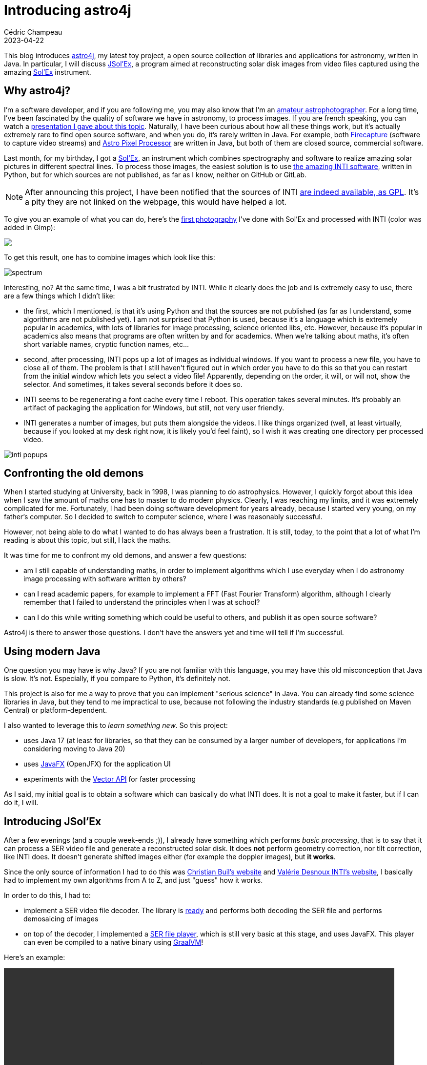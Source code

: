 = Introducing astro4j
Cédric Champeau
2023-04-22
:jbake-type: post
:jbake-tags: astronomy,astro4j,solex,java,graalvm
:jbake-status: published
:source-highlighter: pygments
:id: introducing-astro4j
:linkattrs:

This blog introduces https://github.com/melix/astro4j[astro4j], my latest toy project, a open source collection of libraries and applications for astronomy, written in Java.
In particular, I will discuss https://github.com/melix/astro4j/tree/main/jsolex[JSol'Ex], a program aimed at reconstructing solar disk images from video files captured using the amazing http://www.astrosurf.com/solex/sol-ex-presentation-en.html[Sol'Ex] instrument.

== Why astro4j?

I'm a software developer, and if you are following me, you may also know that I'm an https://www.astrobin.com/users/melix/[amateur astrophotographer].
For a long time, I've been fascinated by the quality of software we have in astronomy, to process images.
If you are french speaking, you can watch a https://www.youtube.com/watch?v=tSgnOtdjVHs[presentation I gave about this topic].
Naturally, I have been curious about how all these things work, but it's actually extremely rare to find open source software, and when you do, it's rarely written in Java.
For example, both http://www.firecapture.de/[Firecapture] (software to capture video streams) and https://www.astropixelprocessor.com/[Astro Pixel Processor] are written in Java, but both of them are closed source, commercial software.

Last month, for my birthday, I got a http://www.astrosurf.com/solex/sol-ex-presentation-en.html[Sol'Ex], an instrument which combines spectrography and software to realize amazing solar pictures in different spectral lines.
To process those images, the easiest solution is to use http://valerie.desnoux.free.fr/inti/[the amazing INTI software], written in Python, but for which sources are not published, as far as I know, neither on GitHub or GitLab.

NOTE: After announcing this project, I have been notified that the sources of INTI https://github.com/Vdesnoux/Solex_ser_recon[are indeed available, as GPL]. It's a pity they are not linked on the webpage, this would have helped a lot.

To give you an example of what you can do, here's the https://www.astrobin.com/94gymd/[first photography] I've done with Sol'Ex and processed with INTI (color was added in Gimp):

++++
<a href="https://astrob.in/94gymd/0/"><img src="https://astrob.in/94gymd/0/rawthumb/regular/get.jpg?insecure"/></a>
++++

To get this result, one has to combine images which look like this:

image::/blog/img/astro/solex/spectrum.png[]

Interesting, no?
At the same time, I was a bit frustrated by INTI.
While it clearly does the job and is extremely easy to use, there are a few things which I didn't like:

- the first, which I mentioned, is that it's using Python and that the sources are not published (as far as I understand, some algorithms are not published yet). I am not surprised that Python is used, because it's a language which is extremely popular in academics, with lots of libraries for image processing, science oriented libs, etc. However, because it's popular in academics also means that programs are often written by and for academics. When we're talking about maths, it's often short variable names, cryptic function names, etc...

- second, after processing, INTI pops up a lot of images as individual windows. If you want to process a new file, you have to close all of them. The problem is that I still haven't figured out in which order you have to do this so that you can restart from the initial window which lets you select a video file! Apparently, depending on the order, it will, or will not, show the selector. And sometimes, it takes several seconds before it does so.
- INTI seems to be regenerating a font cache every time I reboot. This operation takes several minutes. It's probably an artifact of packaging the application for Windows, but still, not very user friendly.
- INTI generates a number of images, but puts them alongside the videos. I like things organized (well, at least virtually, because if you looked at my desk right now, it is likely you'd feel faint), so I wish it was creating one directory per processed video.

image::/blog/img/astro/solex/inti-popups.png[]

== Confronting the old demons

When I started studying at University, back in 1998, I was planning to do astrophysics.
However, I quickly forgot about this idea when I saw the amount of maths one has to master to do modern physics.
Clearly, I was reaching my limits, and it was extremely complicated for me.
Fortunately, I had been doing software development for years already, because I started very young, on my father's computer.
So I decided to switch to computer science, where I was reasonably successful.

However, not being able to do what I wanted to do has always been a frustration. It is still, today, to the point that a lot of what I'm reading is about this topic, but still, I lack the maths.

It was time for me to confront my old demons, and answer a few questions:

- am I still capable of understanding maths, in order to implement algorithms which I use everyday when I do astronomy image processing with software written by others?
- can I read academic papers, for example to implement a FFT (Fast Fourier Transform) algorithm, although I clearly remember that I failed to understand the principles when I was at school?
- can I do this while writing something which could be useful to others, and publish it as open source software?

Astro4j is there to answer those questions.
I don't have the answers yet and time will tell if I'm successful.

== Using modern Java

One question you may have is why Java? If you are not familiar with this language, you may have this old misconception that Java is slow.
It's not. Especially, if you compare to Python, it's definitely not.

This project is also for me a way to prove that you can implement "serious science" in Java.
You can already find some science libraries in Java, but they tend to me impractical to use, because not following the industry standards (e.g published on Maven Central) or platform-dependent.

I also wanted to leverage this to _learn something new_.
So this project:

- uses Java 17 (at least for libraries, so that they can be consumed by a larger number of developers, for applications I'm considering moving to Java 20)
- uses https://openjfx.io/[JavaFX] (OpenJFX) for the application UI
- experiments with the https://openjdk.org/jeps/438[Vector API] for faster processing

As I said, my initial goal is to obtain a software which can basically do what INTI does.
It is not a goal to make it faster, but if I can do it, I will.

== Introducing JSol'Ex

After a few evenings (and a couple week-ends ;)), I already have something which performs _basic processing_, that is to say that it can process a SER video file and generate a reconstructed solar disk.
It does **not** perform geometry correction, nor tilt correction, like INTI does. It doesn't generate shifted images either (for example the doppler images), but **it works**.

Since the only source of information I had to do this was http://www.astrosurf.com/solex/sol-ex-presentation-en.html[Christian Buil's website] and http://valerie.desnoux.free.fr/inti/[Valérie Desnoux INTI's website], I basically had to implement my own algorithms from A to Z, and just "guess" how it works.

In order to do this, I had to:

- implement a SER video file decoder. The library is https://github.com/melix/astro4j/tree/main/jserfile[ready] and performs both decoding the SER file and performs demosaicing of images
- on top of the decoder, I implemented a https://github.com/melix/astro4j/tree/main/ser-player[SER file player], which is still very basic at this stage, and uses JavaFX. This player can even be compiled to a native binary using https://www.graalvm.org/[GraalVM]!

Here's an example:

++++
 <video width="800" height="480" controls>
  <source src="https://melix.github.io/blog/img/astro/solex/serplayer.webm" type="video/webm">
Your browser does not support the video tag.
</video> 
++++

Then I could finally start working on the Sol'Ex video processor.
As I said, I don't know how INTI works, so this is all trial and error, in the end...

In the beginning, as I said, you have a SER video file which contains a lot of frames (for example, in my case, it's a file from 500MB to 1GB) that we have to process in order to generate a solar disk.
Each frame consists of a view of the light spectrum, centered on a particular spectral line.

For example, in the following image, we have the H-alpha spectral line:

image::/blog/img/astro/solex/spectrum.png[]

Because of optics, you can see that the line is not horizontal: each frame is distorted.
Therefore, in order to reconstruct an image, we have to deal with that distortion first.
For this, we have to:

- detect the spectral line in the frame, which I'm doing by implementing a simple contrast detection
- perform a linear regression in order to compute a 2d order polynomial which models the distortion

Note that before doing this, I had no idea how to do a 2d order regression, but I searched and found that it was possible to do so using the least squares method, so I did so.
The result is that we can identify precisely the line with this technique:

image::/blog/img/astro/solex/spectrum-line.png[]


In the beginning, I tought I would have to perform distortion correction in order to reconstruct the image, because I was (wrongly) assuming that, because each frame represents _one_ line in the reconstructed image, I had to compute the average of the colums of each frame to determine the color of a _single_ pixel in the output. I was wrong (we'll come to that later), but I did implement a distortion correction algorithm:

image::/blog/img/astro/solex/spectrum-corrected.png[]

When I computed the average, the resulting image was far from the quality and constrast of what I got with INTI.
What a failure!
So I thought that maybe I had to compute the average of the spectral line itself.
I tried this, and indeed, the resulting image was much better, but still not the quality of INTI.
The last thing I did, therefore, was to pick the middle of the spectral line itself, and then, magically, I got the same level of quality as with INTI (for the raw images, as I said I didn't implement any geometry or tilt correction yet).

The reason I was assuming that I had to compute an average, is that it wasn't clear to me that the _absorption ray_ would actually contain enough data to reconstruct an image.
As it was an absorption ray, I assumed that the value would be 0, and therefore that nothing would come out of using the ray itself.
In fact, my physics were wrong, and you _must_ use that.

A direct consequence is that there is actually no need to perform a distortion correction.
Instead, you can just use the 2d order polynomial that we've computed, and "follow the line", that's it!

Now, we can generate an image, but it will be very dark.
The reason is obvious: by taking the middle of the spectral line, we're basically using dark pixels, so the dynamics of the image are extremely low.
So, in order to have something which "looks nice", you actually have to perform brightness correction.

The first algorithm I have used is simply a linear correction: we're computing the max and min value of the image, then rescaling that so that the max value is the maximum representable (255).

Here's the result:

image::/blog/img/astro/solex/linear.png[]

However, I felt that this technique wouldn't give the best results, in particular because linear images tend to give results which are not what the eye would see: our eye performs a bit like an "exponential" accumulator, the more photos you get, the "brighter" we'll see it.

So I implemented another algorithm which I had seen in https://pixinsight.com/[PixInsight], which is called inverse hyperbolic (Arcsinh) correction:

image::/blog/img/astro/solex/streched.png[]

Last, you can see that the image has lots of vertical line artifacts.
This is due to the presence of dust either on the optics or the sensors.
INTI performs correction of those lines, and I wanted to do something similar.

Again, I don't know what INTI is doing, so I figured out my own technique, which is using "multipass" correction.
In a nutshell, for each row, I am computing the average value of the row.
Then, for a particular row, I compute the average of the averages of the surrounding lines (for example, 16 rows before and after).
If the average of this line is _below_ the average of the averages(!), then I'm considering that the line is darker than it should be, computing a correction factor and applying it.

The result is a corrected image:

image::/blog/img/astro/solex/banding.png[]
 
We're still not a the level of quality that INTI produces, but getting close!
 
So what's next? I already have https://github.com/melix/astro4j/issues[added some issues for things I want to fix], and in particular, I'm looking at improving the banding reduction and performing geometry correction.
For both, I _think_ I will need to use fast fourier transforms, in order to identify the noise in one case (banding) and detect edges in the other (geometry correction).

Therefore, I started to implement FFT transforms, a domain I had absolutely no knowledge of.
Luckily, I could ask https://chat.openai.com/[ChatGPT] to explain to me the concepts, which made it faster to implement!
For now, I have only implemented the https://en.wikipedia.org/wiki/Cooley%E2%80%93Tukey_FFT_algorithm[Cooley-Tukey] algorithm.
The issue is that this algorithm is quite slow, and requires that the input data has a length which is a power of 2.
Given the size of the image we generate, it's quite costly.

I took advantage of this to learn about the https://openjdk.org/jeps/438[Vector API] to leverage SIMD instructions of modern CPUs, and it indeed made things significantly faster (about twice as fast), but still not at the level of performance that I expect.

I am trying to understand the https://en.wikipedia.org/wiki/Split-radix_FFT_algorithm[split radix] but I'm clearly intimidated by the many equations here... In any case I printed some papers which I hope I'll be able to understand.


== Conclusion

In conclusion, in this article, I've introduced https://github.com/melix/astro4j[astro4j], an open source suite of libraries and applications written in Java for astronomy software.
While the primary goal for me is to learn and improve my skills and knowledge of the maths behind astronomy software processing, it _may_ be that it produces something useful.
In any case, since it's open source, if you want to contribute, feel free!

And you can do so in different domains, for example, I pretty much s* at UI, so if you are a JavaFX expert, I would appreciate your pull requests!

Finally, here is a video showing JSol'Ex in action:

++++
 <video width="1024" height="768" controls>
  <source src="https://melix.github.io/blog/img/astro/solex/jsolex.webm" type="video/webm">
Your browser does not support the video tag.
</video> 
++++


